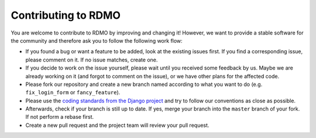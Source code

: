 Contributing to RDMO
====================

You are welcome to contribute to RDMO by improving and changing it! However, we want to provide a stable software for the community and therefore ask you to follow the following work flow:

* If you found a bug or want a feature to be added, look at the existing issues first. If you find a corresponding issue, please comment on it. If no issue matches, create one.
* If you decide to work on the issue yourself, please wait until you received some feedback by us. Maybe we are already working on it (and forgot to comment on the issue), or we have other plans for the affected code.
* Please fork our repository and create a new branch named according to what you want to do (e.g. ``fix_login_form`` or ``fancy_feature``).
* Please use the `coding standards from the Django project <https://docs.djangoproject.com/en/dev/internals/contributing/writing-code/coding-style/>`_ and try to follow our conventions as close as possible.
* Afterwards, check if your branch is still up to date. If yes, merge your branch into the ``master`` branch of your fork. If not perform a rebase first.
* Create a new pull request and the project team will review your pull request.
